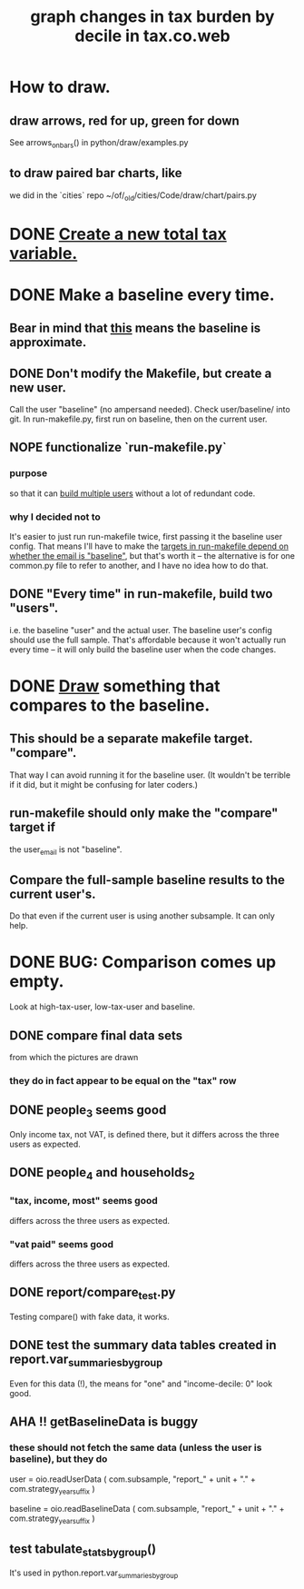 :PROPERTIES:
:ID:       7971c41c-a733-4e13-8207-8664b75b39b7
:END:
#+title: graph changes in tax burden by decile in tax.co.web
* How to draw.
  :PROPERTIES:
  :ID:       be19a110-46de-46aa-9a1e-87e2f54c48a6
  :END:
** draw arrows, red for up, green for down
   :PROPERTIES:
   :ID:       bf27d9d3-3dc0-418f-8a32-322d65c0dc93
   :END:
   See
     arrows_on_bars()
   in
     python/draw/examples.py
** to draw paired bar charts, like
   we did in the `cities` repo
   ~/of/_old/cities/Code/draw/chart/pairs.py
* DONE [[id:5c33d122-94ee-41fa-ba7e-b1ed1a539fc4][Create a new total tax variable.]]
* DONE Make a baseline every time.
  :PROPERTIES:
  :ID:       b8f2e47c-a378-439b-8836-769065fb41be
  :END:
** Bear in mind that [[id:106ca7be-c9de-42c6-89aa-db93c5202304][this]] means the baseline is approximate.
** DONE Don't modify the Makefile, but create a new user.
   Call the user "baseline" (no ampersand needed).
   Check user/baseline/ into git.
   In run-makefile.py, first run on baseline,
   then on the current user.
** NOPE functionalize `run-makefile.py`
*** purpose
    so that it can [[id:a0b67b1d-225a-4174-ba68-9c4d2727b927][build multiple users]]
    without a lot of redundant code.
*** why I decided not to
    It's easier to just run run-makefile twice,
    first passing it the baseline user config.
    That means I'll have to make the
    [[id:43b09662-09e3-463e-814e-581d168681f5][targets in run-makefile depend on whether the email is "baseline"]],
    but that's worth it --
    the alternative is for one common.py file to refer to another,
    and I have no idea how to do that.
** DONE "Every time" in run-makefile, build two "users".
   :PROPERTIES:
   :ID:       a0b67b1d-225a-4174-ba68-9c4d2727b927
   :END:
   i.e. the baseline "user" and the actual user.
   The baseline user's config should use the full sample.
   That's affordable because it won't actually run every time --
   it will only build the baseline user when the code changes.
* DONE [[id:be19a110-46de-46aa-9a1e-87e2f54c48a6][Draw]] something that compares to the baseline.
** This should be a separate makefile target. "compare".
   That way I can avoid running it for the baseline user.
   (It wouldn't be terrible if it did,
   but it might be confusing for later coders.)
** run-makefile should only make the "compare" target if
   :PROPERTIES:
   :ID:       43b09662-09e3-463e-814e-581d168681f5
   :END:
   the user_email is not "baseline".
** Compare the full-sample baseline results to the current user's.
   Do that even if the current user is using another subsample.
   It can only help.
* DONE BUG: Comparison comes up empty.
  Look at high-tax-user, low-tax-user and baseline.
** DONE compare final data sets
   from which the pictures are drawn
*** they do in fact appear to be equal on the "tax" row
** DONE people_3 seems good
   Only income tax, not VAT, is defined there,
   but it differs across the three users as expected.
** DONE people_4 and households_2
*** "tax, income, most" seems good
    differs across the three users as expected.
*** "vat paid" seems good
    differs across the three users as expected.
** DONE report/compare_test.py
   Testing compare() with fake data,
   it works.
** DONE test the summary data tables created in report.var_summaries_by_group
   Even for this data (!),
   the means for "one" and "income-decile: 0" look good.
** AHA !! getBaselineData is buggy
*** these should not fetch the same data (unless the user is baseline), but they do
    user      = oio.readUserData (
      com.subsample,
      "report_" + unit + "." + com.strategy_year_suffix )

    baseline  = oio.readBaselineData (
      com.subsample,
      "report_" + unit + "." + com.strategy_year_suffix )
** test tabulate_stats_by_group()
   It's used in python.report.var_summaries_by_group
